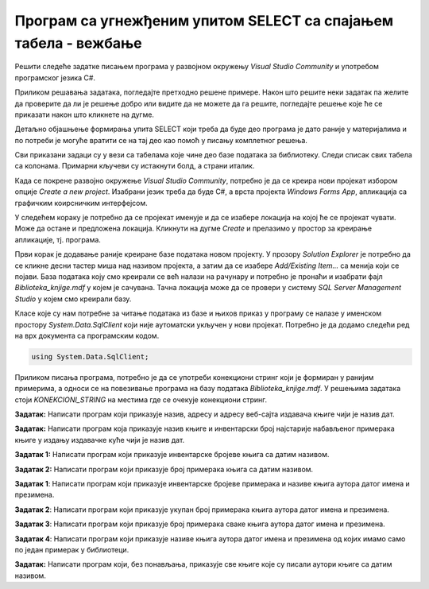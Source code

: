 Програм са угнежђеним упитом SELECT са спајањем табела - вежбање
================================================================

Решити следеће задатке писањем програма у развојном окружењу *Visual Studio Community* и употребом програмског језика C#. 

Приликом решавања задатака, погледајте претходно решене примере. Након што решите неки задатак па желите да проверите да ли је решење добро или видите да не можете да га решите, погледајте решење које ће се приказати након што кликнете на дугме. 

Детаљно објашњење формирања упита SELECT који треба да буде део програма је дато раније у материјалима и по потреби је могуће вратити се на тај део као помоћ у писању комплетног решења. 

Сви приказани задаци су у вези са табелама које чине део базе података за библиотеку. Следи списак свих табела са колонама. Примарни кључеви су истакнути болд, а страни италик. 

.. image:: ../../_images/slika_310a.jpg
    :width: 540
    :align: center

Када се покрене развојно окружење *Visual Studio Community*, потребно је да се креира нови пројекат избором опције *Create a new project*. Изабрани језик треба да буде С#, а врста пројекта *Windows Forms App*, апликација са графичким коирсничким интерфејсом. 

У следећем кораку је потребно да се пројекат именује и да се изабере локација на којој ће се пројекат чувати. Може да остане и предложена локација. Кликнути на дугме *Create* и прелазимо у простор за креирање апликације, тј. програма. 

Први корак је додавање раније креиране базе података новом пројекту. У прозору *Solution Explorer* је потребно да се кликне десни тастер миша над називом пројекта, а затим да се изабере *Add/Existing Item...* са менија који се појави. База података коју смо креирали се већ налази на рачунару и потребно је пронаћи и изабрати фајл *Biblioteka_knjige.mdf* у којем је сачувана. Тачна локација може да се провери у систему *SQL Server Management Studio* у којем смо креирали базу. 

.. image:: ../../_images/slika_37a.jpg
    :width: 780
    :align: center

Класе које су нам потребне за читање података из базе и њихов приказ у програму се налазе у именском простору *System.Data.SqlClient* који није аутоматски укључен у нови пројекат. Потребно је да додамо следећи ред на врх документа са програмским кодом. 

.. code-block:: Csharp

    using System.Data.SqlClient;

Приликом писања програма, потребно је да се употреби конекциони стринг који је формиран у ранијим примерима, а односи се на повезивање програма на базу података *Biblioteka_knjige.mdf*. У решењима задатака стоји *KONEKCIONI_STRING* на местима где се очекује конекциони стринг.  

.. questionnote::

    1. Књига са називом „Veb programarenje“ је много тражена и библиотека жели да набави још примерака те књиге. Да би библиотека послала наруџбеницу, потребни су јој подаци о издавачу.  

**Задатак:** Написати програм који приказује назив, адресу и адресу веб-сајта издавача књиге чији је назив дат.

.. reveal:: pitanje_312a
    :showtitle: Прикажи решење
    :hidetitle: Сакриј решење

    .. code-block:: Csharp

        private void button1_Click(object sender, EventArgs e)
        {
            string conText = KONEKCIONI_STRING;
            string naziv_knjige = textBox1.Text;
            string cmd;
            cmd = "SELECT i.naziv, adresa, veb_sajt " +
                "FROM knjige k JOIN izdavaci i ON(k.id_izdavaca = i.id) " +
                "WHERE k.naziv = '" + naziv_knjige + "'";
            SqlDataAdapter da = new SqlDataAdapter(cmd, conText);
            DataTable dt = new DataTable();
            da.Fill(dt);
            dataGridView1.DataSource = dt;
        }
    
    .. image:: ../../_images/slika_312a.jpg
        :width: 780
        :align: center

.. questionnote::

    2. Библиотека је у процесу набавке нових примерака књига издавачке куће СЕТ. Тренутно се размишља да се најстарији набављени примерци књига ове издавачке куће повуку из употребе и раскњиже. Инвентарски бројеви се додељују редом како се примерци набављају, тако да мањи инвентарски број има примерак који се раније набављен. 

**Задатак:** Написати програм која приказује назив књиге и инвентарски број најстарије набављеног примерака књиге у издању издавачке куће чији је назив дат. 


.. reveal:: pitanje_312b
    :showtitle: Прикажи решење
    :hidetitle: Сакриј решење

    .. code-block:: Csharp

        private void button1_Click(object sender, EventArgs e)
        {
            string conText = KONEKCIONI_STRING;
            string naziv_izdavaca = textBox1.Text;
            string cmd;
            cmd = "SELECT knjige.naziv, inventarski_broj " +
                "FROM primerci JOIN knjige " +
                "ON(primerci.id_knjige = knjige.id_knjige) " +
                "WHERE inventarski_broj = (SELECT MIN(inventarski_broj) " +
                "FROM primerci JOIN knjige " +
                "ON(primerci.id_knjige = knjige.id_knjige) " +
                "JOIN izdavaci ON(knjige.id_izdavaca = izdavaci.id) " +
                "WHERE izdavaci.naziv = '" + naziv_izdavaca + "')";
            SqlDataAdapter da = new SqlDataAdapter(cmd, conText);
            DataTable dt = new DataTable();
            da.Fill(dt);
            dataGridView1.DataSource = dt;
        }

.. questionnote::

    3. Неколико чланова библиотеке се истог дана распитивало за књигу са називом „PROGRAMIRANJE – klase i objekti“. Потребно је проверити да ли постоји довољан број примерака ове књиге. 

.. infonote::

    **НАПОМЕНА:** На основу овог захтева има смисла формулисати два различита задатка. 

**Задатак 1:** Написати програм који приказује инвентарске бројеве књига са датим називом. 

.. reveal:: pitanje_312c
    :showtitle: Прикажи решење
    :hidetitle: Сакриј решење

    .. code-block:: Csharp

        private void button1_Click(object sender, EventArgs e)
        {
            string conText = KONEKCIONI_STRING;
            string naziv_knjige = textBox1.Text;
            string cmd;
            cmd = "SELECT inventarski_broj " +
                "FROM primerci JOIN knjige " +
                "ON(primerci.id_knjige = knjige.id_knjige) " +
                "WHERE naziv = '" + naziv_knjige + "'";
            SqlDataAdapter da = new SqlDataAdapter(cmd, conText);
            DataTable dt = new DataTable();
            da.Fill(dt);
            dataGridView1.DataSource = dt;
        }

**Задатак 2:** Написати програм који приказује број примерака књига са датим називом.

.. reveal:: pitanje_312d
    :showtitle: Прикажи решење
    :hidetitle: Сакриј решење

    .. code-block:: Csharp

        private void button1_Click(object sender, EventArgs e)
        {
            string conText = KONEKCIONI_STRING;
            string naziv_knjige = textBox1.Text;
            string cmd;
            cmd = "SELECT COUNT(inventarski_broj) " +
                "FROM primerci JOIN knjige " +
                "ON(primerci.id_knjige = knjige.id_knjige) " +
                "WHERE naziv = '" + naziv_knjige + "'";
            SqlDataAdapter da = new SqlDataAdapter(cmd, conText);
            DataTable dt = new DataTable();
            da.Fill(dt);
            dataGridView1.DataSource = dt;
        }

.. questionnote::

    4. Библиотека размишља да набави још примерака књига награђиваног аутора Марка Видојковића. Да би донели одлуку о новим набавкама, прво је потребно да провере стање са примерцима књига које већ имају од овог писца. 

.. infonote::
    
    **НАПОМЕНА**: На основу овог захтева има смисла формулисати неколико различитих задатка. 

**Задатак 1**: Написати програм који приказује инвентарске бројеве примерака и називе књига аутора датог имена и презимена. 

.. reveal:: pitanje_312e
    :showtitle: Прикажи решење
    :hidetitle: Сакриј решење

    .. code-block:: Csharp

        private void button1_Click(object sender, EventArgs e)
        {
            string conText = KONEKCIONI_STRING;
            string ime = textBox1.Text;
            string prezime = textBox2.Text;
            string cmd;
            cmd = "SELECT inventarski_broj, naziv " +
                "FROM primerci JOIN knjige " +
                "ON(primerci.id_knjige = knjige.id_knjige) " +
                "JOIN autori_knjige " +
                "ON(autori_knjige.id_knjige = knjige.id_knjige) " +
                "JOIN autori ON(autori_knjige.id_autora = autori.id_autora) " +
                "WHERE ime = '" + ime + "' " +
                "AND prezime = '" + prezime + "'";
            SqlDataAdapter da = new SqlDataAdapter(cmd, conText);
            DataTable dt = new DataTable();
            da.Fill(dt);
            dataGridView1.DataSource = dt;
        }

    .. image:: ../../_images/slika_312a.jpg
        :width: 780
        :align: center

**Задатак 2**: Написати програм који приказује укупан број примерака књига аутора датог имена и презимена. 

.. reveal:: pitanje_312f
    :showtitle: Прикажи решење
    :hidetitle: Сакриј решење

    .. code-block:: Csharp

        private void button1_Click(object sender, EventArgs e)
        {
            string conText = KONEKCIONI_STRING;
            string ime = textBox1.Text;
            string prezime = textBox2.Text;
            string cmd;
            cmd = "SELECT COUNT(inventarski_broj)  " +
                "FROM primerci JOIN knjige " +
                "ON(primerci.id_knjige = knjige.id_knjige) " +
                "JOIN autori_knjige " +
                "ON(autori_knjige.id_knjige = knjige.id_knjige) " +
                "JOIN autori ON(autori_knjige.id_autora = autori.id_autora) " +
                "WHERE ime = '" + ime + "' " +
                "AND prezime = '" + prezime + "'";
            SqlDataAdapter da = new SqlDataAdapter(cmd, conText);
            DataTable dt = new DataTable();
            da.Fill(dt);
            dataGridView1.DataSource = dt;
        }

**Задатак 3**: Написати програм који приказује број примерака сваке књига аутора датог имена и презимена. 

.. reveal:: pitanje_312g
    :showtitle: Прикажи решење
    :hidetitle: Сакриј решење

    .. code-block:: Csharp

        private void button1_Click(object sender, EventArgs e)
        {
            string conText = KONEKCIONI_STRING;
            string ime = textBox1.Text;
            string prezime = textBox2.Text;
            string cmd;
            cmd = "SELECT naziv, COUNT(inventarski_broj)  " +
                "FROM primerci JOIN knjige " +
                "ON(primerci.id_knjige = knjige.id_knjige) " +
                "JOIN autori_knjige " +
                "ON(autori_knjige.id_knjige = knjige.id_knjige) " +
                "JOIN autori ON(autori_knjige.id_autora = autori.id_autora) " +
                "WHERE ime = '" + ime + "' " +
                "AND prezime = '" + prezime + "' " +
                "GROUP BY naziv";
            SqlDataAdapter da = new SqlDataAdapter(cmd, conText);
            DataTable dt = new DataTable();
            da.Fill(dt);
            dataGridView1.DataSource = dt;
        }

**Задатак 4**: Написати програм који приказује називе књига аутора датог имена и презимена од којих имамо само по један примерак у библиотеци. 

.. reveal:: pitanje_312h
    :showtitle: Прикажи решење
    :hidetitle: Сакриј решење

    .. code-block:: Csharp

                private void button1_Click(object sender, EventArgs e)
        {
            string conText = KONEKCIONI_STRING;
            string ime = textBox1.Text;
            string prezime = textBox2.Text;
            string cmd;
            cmd = "SELECT naziv, COUNT(inventarski_broj)  " +
                "FROM primerci JOIN knjige " +
                "ON(primerci.id_knjige = knjige.id_knjige) " +
                "JOIN autori_knjige " +
                "ON(autori_knjige.id_knjige = knjige.id_knjige) " +
                "JOIN autori ON(autori_knjige.id_autora = autori.id_autora) " +
                "WHERE ime = '" + ime + "' " +
                "AND prezime = '" + prezime + "' " +
                "GROUP BY naziv " +
                "HAVING COUNT(inventarski_broj) = 1";
            SqlDataAdapter da = new SqlDataAdapter(cmd, conText);
            DataTable dt = new DataTable();
            da.Fill(dt);
            dataGridView1.DataSource = dt;
        }

.. questionnote::

    5. Члан библиотеке је заинтересован да позајми још неку књигу од аутора који су написали уџбеник са називом „Racunarstvo i informatika za 4. razred gimnazije'“.

**Задатак:** Написати програм који, без понављања, приказује све књиге које су писали аутори књиге са датим називом.

.. reveal:: pitanje_312i
    :showtitle: Прикажи решење
    :hidetitle: Сакриј решење

    .. code-block:: Csharp

                private void button1_Click(object sender, EventArgs e)
        {
            string conText = KONEKCIONI_STRING;
            string naziv_knjige = textBox1.Text;
            string cmd;
            cmd = "SELECT DISTINCT naziv " +
                "FROM knjige JOIN autori_knjige " +
                "ON(autori_knjige.id_knjige = knjige.id_knjige)" +
                "WHERE id_autora IN (SELECT id_autora FROM " +
                "knjige JOIN autori_knjige " +
                "ON(autori_knjige.id_knjige = knjige.id_knjige)" +
                "WHERE naziv = '" + naziv_knjige + "')" +
                "AND naziv != '" + naziv_knjige + "'";
            SqlDataAdapter da = new SqlDataAdapter(cmd, conText);
            DataTable dt = new DataTable();
            da.Fill(dt);
            dataGridView1.DataSource = dt;
        }
